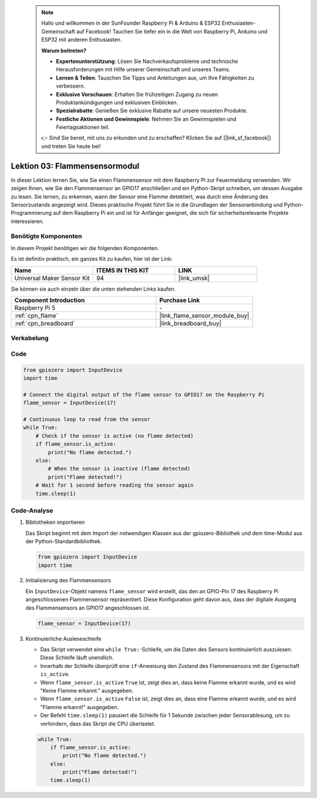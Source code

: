  .. note::

    Hallo und willkommen in der SunFounder Raspberry Pi & Arduino & ESP32 Enthusiasten-Gemeinschaft auf Facebook! Tauchen Sie tiefer ein in die Welt von Raspberry Pi, Arduino und ESP32 mit anderen Enthusiasten.

    **Warum beitreten?**

    - **Expertenunterstützung**: Lösen Sie Nachverkaufsprobleme und technische Herausforderungen mit Hilfe unserer Gemeinschaft und unseres Teams.
    - **Lernen & Teilen**: Tauschen Sie Tipps und Anleitungen aus, um Ihre Fähigkeiten zu verbessern.
    - **Exklusive Vorschauen**: Erhalten Sie frühzeitigen Zugang zu neuen Produktankündigungen und exklusiven Einblicken.
    - **Spezialrabatte**: Genießen Sie exklusive Rabatte auf unsere neuesten Produkte.
    - **Festliche Aktionen und Gewinnspiele**: Nehmen Sie an Gewinnspielen und Feiertagsaktionen teil.

    👉 Sind Sie bereit, mit uns zu erkunden und zu erschaffen? Klicken Sie auf [|link_sf_facebook|] und treten Sie heute bei!

.. _pi_lesson03_flame:

Lektion 03: Flammensensormodul
==================================

In dieser Lektion lernen Sie, wie Sie einen Flammensensor mit dem Raspberry Pi zur Feuermeldung verwenden. Wir zeigen Ihnen, wie Sie den Flammensensor an GPIO17 anschließen und ein Python-Skript schreiben, um dessen Ausgabe zu lesen. Sie lernen, zu erkennen, wann der Sensor eine Flamme detektiert, was durch eine Änderung des Sensorzustands angezeigt wird. Dieses praktische Projekt führt Sie in die Grundlagen der Sensoranbindung und Python-Programmierung auf dem Raspberry Pi ein und ist für Anfänger geeignet, die sich für sicherheitsrelevante Projekte interessieren.

Benötigte Komponenten
--------------------------

In diesem Projekt benötigen wir die folgenden Komponenten.

Es ist definitiv praktisch, ein ganzes Kit zu kaufen, hier ist der Link:

.. list-table::
    :widths: 20 20 20
    :header-rows: 1

    *   - Name	
        - ITEMS IN THIS KIT
        - LINK
    *   - Universal Maker Sensor Kit
        - 94
        - |link_umsk|

Sie können sie auch einzeln über die unten stehenden Links kaufen.

.. list-table::
    :widths: 30 20
    :header-rows: 1

    *   - Component Introduction
        - Purchase Link

    *   - Raspberry Pi 5
        - \-
    *   - :ref:`cpn_flame`
        - |link_flame_sensor_module_buy|
    *   - :ref:`cpn_breadboard`
        - |link_breadboard_buy|


Verkabelung
---------------------------

.. image:: img/Lesson_03_flame_module_Pi_bb.png
    :width: 100%


Code
---------------------------

.. code-block:: python

   from gpiozero import InputDevice
   import time

   # Connect the digital output of the flame sensor to GPIO17 on the Raspberry Pi
   flame_sensor = InputDevice(17)

   # Continuous loop to read from the sensor
   while True:
       # Check if the sensor is active (no flame detected)
       if flame_sensor.is_active:
           print("No flame detected.")
       else:
           # When the sensor is inactive (flame detected)
           print("Flame detected!")
       # Wait for 1 second before reading the sensor again
       time.sleep(1)


Code-Analyse
---------------------------

#. Bibliotheken importieren
   
   Das Skript beginnt mit dem Import der notwendigen Klassen aus der gpiozero-Bibliothek und dem time-Modul aus der Python-Standardbibliothek.

   .. code-block:: python

      from gpiozero import InputDevice
      import time

#. Initialisierung des Flammensensors
   
   Ein ``InputDevice``-Objekt namens ``flame_sensor`` wird erstellt, das den an GPIO-Pin 17 des Raspberry Pi angeschlossenen Flammensensor repräsentiert. Diese Konfiguration geht davon aus, dass der digitale Ausgang des Flammensensors an GPIO17 angeschlossen ist.

   .. code-block:: python

      flame_sensor = InputDevice(17)

#. Kontinuierliche Ausleseschleife
   
   - Das Skript verwendet eine ``while True:``-Schleife, um die Daten des Sensors kontinuierlich auszulesen. Diese Schleife läuft unendlich.
   - Innerhalb der Schleife überprüft eine ``if``-Anweisung den Zustand des Flammensensors mit der Eigenschaft ``is_active``.
   - Wenn ``flame_sensor.is_active`` ``True`` ist, zeigt dies an, dass keine Flamme erkannt wurde, und es wird "Keine Flamme erkannt." ausgegeben.
   - Wenn ``flame_sensor.is_active`` ``False`` ist, zeigt dies an, dass eine Flamme erkannt wurde, und es wird "Flamme erkannt!" ausgegeben.
   - Der Befehl ``time.sleep(1)`` pausiert die Schleife für 1 Sekunde zwischen jeder Sensorablesung, um zu verhindern, dass das Skript die CPU überlastet.

   .. raw:: html

      <br/>

   .. code-block:: python

      while True:
          if flame_sensor.is_active:
              print("No flame detected.")
          else:
              print("Flame detected!")
          time.sleep(1)